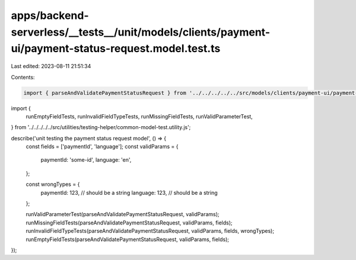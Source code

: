 apps/backend-serverless/__tests__/unit/models/clients/payment-ui/payment-status-request.model.test.ts
=====================================================================================================

Last edited: 2023-08-11 21:51:34

Contents:

.. code-block:: ts

    import { parseAndValidatePaymentStatusRequest } from '../../../../../src/models/clients/payment-ui/payment-status-request.model.js';
import {
    runEmptyFieldTests,
    runInvalidFieldTypeTests,
    runMissingFieldTests,
    runValidParameterTest,
} from '../../../../../src/utilities/testing-helper/common-model-test.utility.js';

describe('unit testing the payment status request model', () => {
    const fields = ['paymentId', 'language'];
    const validParams = {
        paymentId: 'some-id',
        language: 'en',
    };

    const wrongTypes = {
        paymentId: 123, // should be a string
        language: 123, // should be a string
    };

    runValidParameterTest(parseAndValidatePaymentStatusRequest, validParams);
    runMissingFieldTests(parseAndValidatePaymentStatusRequest, validParams, fields);
    runInvalidFieldTypeTests(parseAndValidatePaymentStatusRequest, validParams, fields, wrongTypes);
    runEmptyFieldTests(parseAndValidatePaymentStatusRequest, validParams, fields);
});


